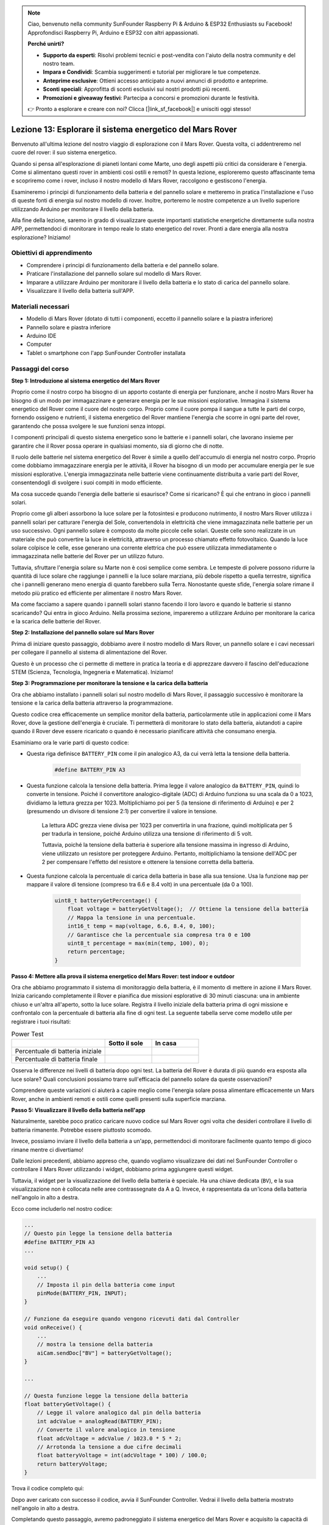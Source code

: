 .. note::

    Ciao, benvenuto nella community SunFounder Raspberry Pi & Arduino & ESP32 Enthusiasts su Facebook! Approfondisci Raspberry Pi, Arduino e ESP32 con altri appassionati.

    **Perché unirti?**

    - **Supporto da esperti**: Risolvi problemi tecnici e post-vendita con l'aiuto della nostra community e del nostro team.
    - **Impara e Condividi**: Scambia suggerimenti e tutorial per migliorare le tue competenze.
    - **Anteprime esclusive**: Ottieni accesso anticipato a nuovi annunci di prodotto e anteprime.
    - **Sconti speciali**: Approfitta di sconti esclusivi sui nostri prodotti più recenti.
    - **Promozioni e giveaway festivi**: Partecipa a concorsi e promozioni durante le festività.

    👉 Pronto a esplorare e creare con noi? Clicca [|link_sf_facebook|] e unisciti oggi stesso!


Lezione 13: Esplorare il sistema energetico del Mars Rover
=================================================================

Benvenuto all'ultima lezione del nostro viaggio di esplorazione con il Mars Rover. 
Questa volta, ci addentreremo nel cuore del rover: il suo sistema energetico.

Quando si pensa all'esplorazione di pianeti lontani come Marte, uno degli aspetti 
più critici da considerare è l'energia. Come si alimentano questi rover in ambienti 
così ostili e remoti? In questa lezione, esploreremo questo affascinante tema e 
scopriremo come i rover, incluso il nostro modello di Mars Rover, raccolgono e gestiscono l'energia.

Esamineremo i principi di funzionamento della batteria e del pannello solare e metteremo 
in pratica l'installazione e l'uso di queste fonti di energia sul nostro modello di rover. 
Inoltre, porteremo le nostre competenze a un livello superiore utilizzando Arduino per 
monitorare il livello della batteria.

Alla fine della lezione, saremo in grado di visualizzare queste importanti statistiche 
energetiche direttamente sulla nostra APP, permettendoci di monitorare in tempo reale lo 
stato energetico del rover. Pronti a dare energia alla nostra esplorazione? Iniziamo!

.. image:: img/solar_panel.jpg
    :width: 600
    :align: center

Obiettivi di apprendimento
---------------------------------

* Comprendere i principi di funzionamento della batteria e del pannello solare.
* Praticare l'installazione del pannello solare sul modello di Mars Rover.
* Imparare a utilizzare Arduino per monitorare il livello della batteria e lo stato di carica del pannello solare.
* Visualizzare il livello della batteria sull'APP.

Materiali necessari
------------------------

* Modello di Mars Rover (dotato di tutti i componenti, eccetto il pannello solare e la piastra inferiore)
* Pannello solare e piastra inferiore
* Arduino IDE
* Computer
* Tablet o smartphone con l'app SunFounder Controller installata



Passaggi del corso
----------------------

**Step 1: Introduzione al sistema energetico del Mars Rover**

Proprio come il nostro corpo ha bisogno di un apporto costante di energia per funzionare, anche il nostro Mars Rover ha bisogno di un modo per immagazzinare e generare energia per le sue missioni esplorative. Immagina il sistema energetico del Rover come il cuore del nostro corpo. Proprio come il cuore pompa il sangue a tutte le parti del corpo, fornendo ossigeno e nutrienti, il sistema energetico del Rover mantiene l'energia che scorre in ogni parte del rover, garantendo che possa svolgere le sue funzioni senza intoppi.

I componenti principali di questo sistema energetico sono le batterie e i pannelli solari, che lavorano insieme per garantire che il Rover possa operare in qualsiasi momento, sia di giorno che di notte.

Il ruolo delle batterie nel sistema energetico del Rover è simile a quello dell'accumulo di energia nel nostro corpo. Proprio come dobbiamo immagazzinare energia per le attività, il Rover ha bisogno di un modo per accumulare energia per le sue missioni esplorative. L'energia immagazzinata nelle batterie viene continuamente distribuita a varie parti del Rover, consentendogli di svolgere i suoi compiti in modo efficiente.

.. image:: img/battery_galaxyrvr.png
    :width: 600
    :align: center

Ma cosa succede quando l'energia delle batterie si esaurisce? Come si ricaricano? È qui che entrano in gioco i pannelli solari.

Proprio come gli alberi assorbono la luce solare per la fotosintesi e producono nutrimento, il nostro Mars Rover utilizza i pannelli solari per catturare l'energia del Sole, convertendola in elettricità che viene immagazzinata nelle batterie per un uso successivo. Ogni pannello solare è composto da molte piccole celle solari. Queste celle sono realizzate in un materiale che può convertire la luce in elettricità, attraverso un processo chiamato effetto fotovoltaico. Quando la luce solare colpisce le celle, esse generano una corrente elettrica che può essere utilizzata immediatamente o immagazzinata nelle batterie del Rover per un utilizzo futuro.

.. image:: img/solar_panel_gala.png
    :width: 600
    :align: center

Tuttavia, sfruttare l'energia solare su Marte non è così semplice come sembra. Le tempeste di polvere possono ridurre la quantità di luce solare che raggiunge i pannelli e la luce solare marziana, più debole rispetto a quella terrestre, significa che i pannelli generano meno energia di quanto farebbero sulla Terra. Nonostante queste sfide, l'energia solare rimane il metodo più pratico ed efficiente per alimentare il nostro Mars Rover.

Ma come facciamo a sapere quando i pannelli solari stanno facendo il loro lavoro e quando le batterie si stanno scaricando? Qui entra in gioco Arduino. Nella prossima sezione, impareremo a utilizzare Arduino per monitorare la carica e la scarica delle batterie del Rover.


**Step 2: Installazione del pannello solare sul Mars Rover**

Prima di iniziare questo passaggio, dobbiamo avere il nostro modello di Mars Rover, un pannello solare e i cavi necessari per collegare il pannello al sistema di alimentazione del Rover.

Questo è un processo che ci permette di mettere in pratica la teoria e di apprezzare davvero il fascino dell'educazione STEM (Scienza, Tecnologia, Ingegneria e Matematica). Iniziamo!

.. raw:: html

    <iframe width="600" height="400" src="https://www.youtube.com/embed/-Vj-dcniFrA" title="YouTube video player" frameborder="0" allow="accelerometer; autoplay; clipboard-write; encrypted-media; gyroscope; picture-in-picture; web-share" allowfullscreen></iframe>

**Step 3: Programmazione per monitorare la tensione e la carica della batteria**

Ora che abbiamo installato i pannelli solari sul nostro modello di Mars Rover, il passaggio successivo è monitorare la tensione e la carica della batteria attraverso la programmazione.

.. raw:: html

    <iframe src=https://create.arduino.cc/editor/sunfounder01/2e85e234-9575-4a1f-982b-2f9aba8e3156/preview?embed style="height:510px;width:100%;margin:10px 0" frameborder=0></iframe>

Questo codice crea efficacemente un semplice monitor della batteria, particolarmente utile in applicazioni come il Mars Rover, dove la gestione dell'energia è cruciale. Ti permetterà di monitorare lo stato della batteria, aiutandoti a capire quando il Rover deve essere ricaricato o quando è necessario pianificare attività che consumano energia.

Esaminiamo ora le varie parti di questo codice:

* Questa riga definisce ``BATTERY_PIN`` come il pin analogico A3, da cui verrà letta la tensione della batteria.

    .. code-block:: arduino

        #define BATTERY_PIN A3

* Questa funzione calcola la tensione della batteria. Prima legge il valore analogico da ``BATTERY_PIN``, quindi lo converte in tensione. Poiché il convertitore analogico-digitale (ADC) di Arduino funziona su una scala da 0 a 1023, dividiamo la lettura grezza per 1023. Moltiplichiamo poi per 5 (la tensione di riferimento di Arduino) e per 2 (presumendo un divisore di tensione 2:1) per convertire il valore in tensione.

    .. code-block:: arduino
        :emphasize-lines: 5

        float batteryGetVoltage() {
            // Legge il valore analogico dal pin della batteria
            int adcValue = analogRead(BATTERY_PIN);
            // Converte il valore analogico in tensione
            float adcVoltage = adcValue / 1023.0 * 5 * 2;
            // Arrotonda la tensione a due cifre decimali
            float batteryVoltage = int(adcVoltage * 100) / 100.0;
            return batteryVoltage;
        }
    

    La lettura ADC grezza viene divisa per 1023 per convertirla in una frazione, quindi moltiplicata per 5 per tradurla in tensione, poiché Arduino utilizza una tensione di riferimento di 5 volt.

    Tuttavia, poiché la tensione della batteria è superiore alla tensione massima in ingresso di Arduino, viene utilizzato un resistore per proteggere Arduino. Pertanto, moltiplichiamo la tensione dell'ADC per 2 per compensare l'effetto del resistore e ottenere la tensione corretta della batteria.

* Questa funzione calcola la percentuale di carica della batteria in base alla sua tensione. Usa la funzione ``map`` per mappare il valore di tensione (compreso tra 6.6 e 8.4 volt) in una percentuale (da 0 a 100).

    .. code-block:: arduino

        uint8_t batteryGetPercentage() {
            float voltage = batteryGetVoltage();  // Ottiene la tensione della batteria
            // Mappa la tensione in una percentuale.
            int16_t temp = map(voltage, 6.6, 8.4, 0, 100);
            // Garantisce che la percentuale sia compresa tra 0 e 100
            uint8_t percentage = max(min(temp, 100), 0);
            return percentage;
        }

**Passo 4: Mettere alla prova il sistema energetico del Mars Rover: test indoor e outdoor**

Ora che abbiamo programmato il sistema di monitoraggio della batteria, è il momento di mettere in azione il Mars Rover. 
Inizia caricando completamente il Rover e pianifica due missioni esplorative di 30 minuti ciascuna: una in ambiente chiuso e un'altra all'aperto, sotto la luce solare. Registra il livello iniziale della batteria prima di ogni missione e confrontalo con la percentuale di batteria alla fine di ogni test. 
La seguente tabella serve come modello utile per registrare i tuoi risultati:



.. list-table:: Power Test
   :widths: 50 25 25
   :header-rows: 1

   * - 
     - Sotto il sole
     - In casa
   * - Percentuale di batteria iniziale
     - 
     - 
   * - Percentuale di batteria finale
     - 
     - 

Osserva le differenze nei livelli di batteria dopo ogni test. La batteria del Rover è durata di più quando era esposta alla luce solare? Quali conclusioni possiamo trarre sull'efficacia del pannello solare da queste osservazioni?

Comprendere queste variazioni ci aiuterà a capire meglio come l'energia solare possa alimentare efficacemente un Mars Rover, anche in ambienti remoti e ostili come quelli presenti sulla superficie marziana.

**Passo 5: Visualizzare il livello della batteria nell'app**

Naturalmente, sarebbe poco pratico caricare nuovo codice sul Mars Rover ogni volta che desideri controllare il livello di batteria rimanente. Potrebbe essere piuttosto scomodo.

Invece, possiamo inviare il livello della batteria a un'app, permettendoci di monitorare facilmente quanto tempo di gioco rimane mentre ci divertiamo!

Dalle lezioni precedenti, abbiamo appreso che, quando vogliamo visualizzare dei dati nel SunFounder Controller o controllare il Mars Rover utilizzando i widget, dobbiamo prima aggiungere questi widget.

Tuttavia, il widget per la visualizzazione del livello della batteria è speciale. Ha una chiave dedicata (``BV``), e la sua visualizzazione non è collocata nelle aree contrassegnate da A a Q. Invece, è rappresentata da un'icona della batteria nell'angolo in alto a destra.

Ecco come includerlo nel nostro codice:

.. code-block:: Arduino

    ...
    // Questo pin legge la tensione della batteria
    #define BATTERY_PIN A3
    ...

    void setup() {
        ...
        // Imposta il pin della batteria come input
        pinMode(BATTERY_PIN, INPUT);
    }

    // Funzione da eseguire quando vengono ricevuti dati dal Controller
    void onReceive() {
        ...
        // mostra la tensione della batteria
        aiCam.sendDoc["BV"] = batteryGetVoltage();
    }   

    ...

    // Questa funzione legge la tensione della batteria
    float batteryGetVoltage() {
        // Legge il valore analogico dal pin della batteria
        int adcValue = analogRead(BATTERY_PIN);
        // Converte il valore analogico in tensione
        float adcVoltage = adcValue / 1023.0 * 5 * 2;
        // Arrotonda la tensione a due cifre decimali
        float batteryVoltage = int(adcVoltage * 100) / 100.0;
        return batteryVoltage;
    }

Trova il codice completo qui:

.. raw:: html

    <iframe src=https://create.arduino.cc/editor/sunfounder01/8b6e0dbd-6fcc-45ac-8408-e8aa706a4bf3/preview?embed style="height:510px;width:100%;margin:10px 0" frameborder=0></iframe>

Dopo aver caricato con successo il codice, avvia il SunFounder Controller. Vedrai il livello della batteria mostrato nell'angolo in alto a destra.

.. image:: img/battery_icon.png

Completando questo passaggio, avremo padroneggiato il sistema energetico del Mars Rover e acquisito la capacità di monitorare in tempo reale i suoi livelli di energia.

Ora che abbiamo imparato come sfruttare l'energia del sole per far funzionare efficacemente il Mars Rover, possiamo iniziare a pianificare esplorazioni più ampie del nostro giardino o persino avventurarci in terreni più impegnativi!

**Passo 6: Riflessione**

Durante questa lezione, ci siamo concentrati sulla comprensione del ruolo cruciale del sistema energetico nel Mars Rover e dei meccanismi per monitorare l'energia rimanente del Rover. Il sistema energetico basato su pannelli solari non solo alimenta il Rover, ma sottolinea anche l'importanza delle fonti di energia rinnovabile nell'esplorazione spaziale.

Con le conoscenze acquisite, pensa alle implicazioni reali di questo sistema. Considera le sfide che un sistema solare potrebbe affrontare su Marte. Come potrebbero le temperature estreme, le tempeste di polvere o lunghi periodi di oscurità influire sull'approvvigionamento energetico? Quali soluzioni potresti proporre per affrontare questi ostacoli?

**Passo 7: Guardando avanti**

Ora che abbiamo dato al nostro Mars Rover la capacità di muoversi, è tempo di lasciarlo iniziare il suo viaggio esplorativo! Puoi lasciarlo vagare su diversi terreni che imitano l'ambiente marziano.

Ad esempio, puoi farlo arrampicare su una pila di pietre.

.. raw:: html

   <video width="600" loop autoplay muted>
      <source src="_static/video/move_stone.mp4" type="video/mp4">
      Your browser does not support the video tag.
   </video>

Oppure fargli attraversare un fitto tratto erboso.

.. raw:: html

   <video width="600" loop autoplay muted>
      <source src="_static/video/move_grass.mp4" type="video/mp4">
      Your browser does not support the video tag.
   </video>

O impostare un percorso su un terreno ghiaioso pieno di pietre.

.. raw:: html

   <video width="600" loop autoplay muted>
      <source src="_static/video/move_stone1.mp4" type="video/mp4">
      Your browser does not support the video tag.
   </video>

Tuttavia, nota che se l'ostacolo è troppo alto, il rover potrebbe non riuscire a superarlo.

.. raw:: html

   <video width="400" height="400" loop autoplay muted>
      <source src="_static/video/move_failed.mp4" type="video/mp4">
      Your browser does not support the video tag.
   </video>

Questi terreni variati presentano sfide uniche per il rover, proprio come farebbero per un vero Mars Rover. Mentre guardi il tuo rover cercare di superare questi ostacoli, stai vivendo una piccola parte di ciò che scienziati e ingegneri della NASA sperimentano quando inviano rover su Marte!

Concludendo le nostre lezioni sul Mars Rover, è importante riflettere su ciò che abbiamo appreso. Speriamo che questo viaggio non solo abbia ampliato le tue conoscenze e competenze, ma abbia anche acceso curiosità e voglia di esplorare. Che il tuo Rover vaghi nel tuo giardino o attraverso l'immensa distesa della tua immaginazione, le scoperte che farai lungo la strada saranno sicuramente straordinarie.
